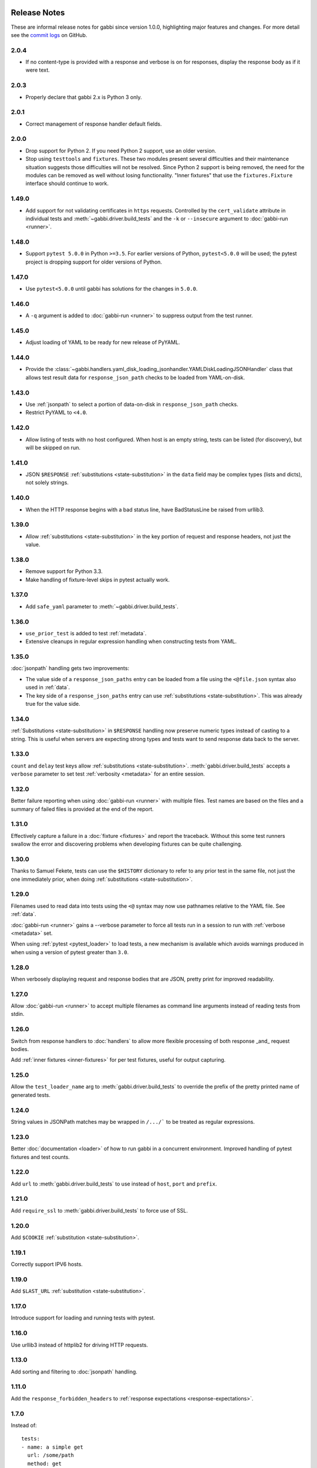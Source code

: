 Release Notes
=============

These are informal release notes for gabbi since version 1.0.0,
highlighting major features and changes. For more detail see
the `commit logs`_ on GitHub.

2.0.4
-----

* If no content-type is provided with a response and verbose is on for
  responses, display the response body as if it were text.

2.0.3
-----

* Properly declare that gabbi 2.x is Python 3 only.

2.0.1
-----

* Correct management of response handler default fields.

2.0.0
-----

* Drop support for Python 2. If you need Python 2 support, use an older version.
* Stop using ``testtools`` and ``fixtures``. These two modules present several
  difficulties and their maintenance situation suggests those difficulties
  will not be resolved. Since Python 2 support is being removed, the need for
  the modules can be removed as well without losing functionality. "Inner
  fixtures" that use the ``fixtures.Fixture`` interface should continue to
  work.

1.49.0
------

* Add support for not validating certificates in ``https`` requests. Controlled
  by the ``cert_validate`` attribute in individual tests and
  :meth:`~gabbi.driver.build_tests` and the ``-k`` or ``--insecure`` argument to
  :doc:`gabbi-run <runner>`.

1.48.0
------

* Support ``pytest 5.0.0`` in Python ``>=3.5``. For earlier versions of Python,
  ``pytest<5.0.0`` will be used; the pytest project is dropping support for
  older versions of Python.

1.47.0
------

* Use ``pytest<5.0.0`` until gabbi has solutions for the changes in ``5.0.0``.

1.46.0
------

* A ``-q`` argument is added to :doc:`gabbi-run <runner>` to suppress output
  from the test runner.

1.45.0
------

* Adjust loading of YAML to be ready for new release of PyYAML.

1.44.0
------

* Provide the
  :class:`~gabbi.handlers.yaml_disk_loading_jsonhandler.YAMLDiskLoadingJSONHandler`
  class that allows test result data for ``response_json_path``
  checks to be loaded from YAML-on-disk.

1.43.0
------

* Use :ref:`jsonpath` to select a portion of data-on-disk in
  ``response_json_path`` checks.
* Restrict PyYAML to ``<4.0``.

1.42.0
------

* Allow listing of tests with no host configured. When host is
  an empty string, tests can be listed (for discovery), but will
  be skipped on run.

1.41.0
------

* JSON ``$RESPONSE`` :ref:`substitutions <state-substitution>` in
  the ``data`` field may be complex types (lists and dicts), not
  solely strings.

1.40.0
------

* When the HTTP response begins with a bad status line, have
  BadStatusLine be raised from urllib3.

1.39.0
------

* Allow :ref:`substitutions <state-substitution>` in the key portion
  of request and response headers, not just the value.

1.38.0
------

* Remove support for Python 3.3.
* Make handling of fixture-level skips in pytest actually work.

1.37.0
------

* Add ``safe_yaml`` parameter to :meth:`~gabbi.driver.build_tests`.

1.36.0
------

* ``use_prior_test`` is added to test :ref:`metadata`.
* Extensive cleanups in regular expression handling when constructing
  tests from YAML.

1.35.0
------

:doc:`jsonpath` handling gets two improvements:

* The value side of a ``response_json_paths`` entry can be loaded
  from a file using the ``<@file.json`` syntax also used in
  :ref:`data`.
* The key side of a ``response_json_paths`` entry can use
  :ref:`substitutions <state-substitution>`. This was already true
  for the value side.

1.34.0
------

:ref:`Substitutions <state-substitution>` in ``$RESPONSE`` handling
now preserve numeric types instead of casting to a string. This is
useful when servers are expecting strong types and tests want to
send response data back to the server.

1.33.0
------

``count`` and ``delay`` test keys allow :ref:`substitutions
<state-substitution>`. :meth:`gabbi.driver.build_tests` accepts
a ``verbose`` parameter to set test :ref:`verbosity <metadata>` for
an entire session.

1.32.0
------

Better failure reporting when using :doc:`gabbi-run <runner>` with
multiple files. Test names are based on the files and a summary of
failed files is provided at the end of the report.

1.31.0
------

Effectively capture a failure in a :doc:`fixture <fixtures>` and
report the traceback. Without this some test runners swallow the
error and discovering problems when developing fixtures can be quite
challenging.

1.30.0
------

Thanks to Samuel Fekete, tests can use the ``$HISTORY`` dictionary
to refer to any prior test in the same file, not just the one
immediately prior, when doing :ref:`substitutions <state-substitution>`.

1.29.0
------

Filenames used to read data into tests using the ``<@`` syntax
may now use pathnames relative to the YAML file. See :ref:`data`.

:doc:`gabbi-run <runner>` gains a --verbose parameter to force
all tests run in a session to run with :ref:`verbose <metadata>`
set.

When using :ref:`pytest <pytest_loader>` to load tests, a new
mechanism is available which avoids warnings produced in when using
a version of pytest greater than ``3.0``.

1.28.0
------

When verbosely displaying request and response bodies that are
JSON, pretty print for improved readability.

1.27.0
------

Allow :doc:`gabbi-run <runner>` to accept multiple filenames as
command line arguments instead of reading tests from stdin.

1.26.0
------

Switch from response handlers to :doc:`handlers` to allow more
flexible processing of both response _and_ request bodies.

Add :ref:`inner fixtures <inner-fixtures>` for per test fixtures,
useful for output capturing.

1.25.0
------

Allow the ``test_loader_name`` arg to
:meth:`gabbi.driver.build_tests` to override the prefix of the
pretty printed name of generated tests.

1.24.0
------

String values in JSONPath matches may be wrapped in ``/.../``` to be
treated as regular expressions.

1.23.0
------

Better :doc:`documentation <loader>` of how to run gabbi in a
concurrent environment. Improved handling of pytest fixtures and
test counts.

1.22.0
------

Add ``url`` to :meth:`gabbi.driver.build_tests` to use instead of
``host``, ``port`` and ``prefix``.

1.21.0
------

Add ``require_ssl`` to :meth:`gabbi.driver.build_tests` to force use
of SSL.

1.20.0
------

Add ``$COOKIE`` :ref:`substitution <state-substitution>`.

1.19.1
------

Correctly support IPV6 hosts.

1.19.0
------

Add ``$LAST_URL`` :ref:`substitution <state-substitution>`.

1.17.0
------

Introduce support for loading and running tests with pytest.

1.16.0
------

Use urllib3 instead of httplib2 for driving HTTP requests.

1.13.0
------

Add sorting and filtering to :doc:`jsonpath` handling.

1.11.0
------

Add the ``response_forbidden_headers`` to :ref:`response expectations
<response-expectations>`.

1.7.0
-----

.. highlight:: yaml

Instead of::

    tests:
    - name: a simple get
      url: /some/path
      method: get

1.7.0 also makes it possible to::

    tests:
    - name: a simple get
      GET: /some/path

Any upper case key is treated as a method.

1.4.0 and 1.5.0
---------------

Enhanced flexibility and colorization when setting tests to be
:ref:`verbose <metadata>`.

1.3.0
-----

Adds the ``query_parameters`` key to :ref:`request parameters
<request-parameters>`.

1.2.0
-----

The start of improvements and extensions to :doc:`jsonpath`
handling. In this case the addition of the ``len`` function.

1.1.0
-----

Vastly improved output and behavior in :doc:`gabbi-run <runner>`.

1.0.0
-----

Version 1 was the first release with a commitment to a stable
:doc:`format`. Since then new fields have been added but have not
been taken away.

Contributors
============

The following people have contributed code to gabbi. Thanks to them.
Thanks also to all the people who have made gabbi better by
reporting issues_ and their successes and failures with using
gabbi.

* Chris Dent
* FND
* Mehdi Abaakouk
* Tom Viner
* Jason Myers
* Josh Leeb-du Toit
* Duc Truong
* Zane Bitter
* Ryan Spencer
* Kim Raymoure
* Travis Truman
* Samuel Fekete
* Michael McCune
* Imran Hayder
* Julien Danjou
* Trevor McCasland
* Danek Duvall
* Marc Abramowitz

.. _commit logs: https://github.com/cdent/gabbi/commits
.. _issues: https://github.com/cdent/gabbi/issues
